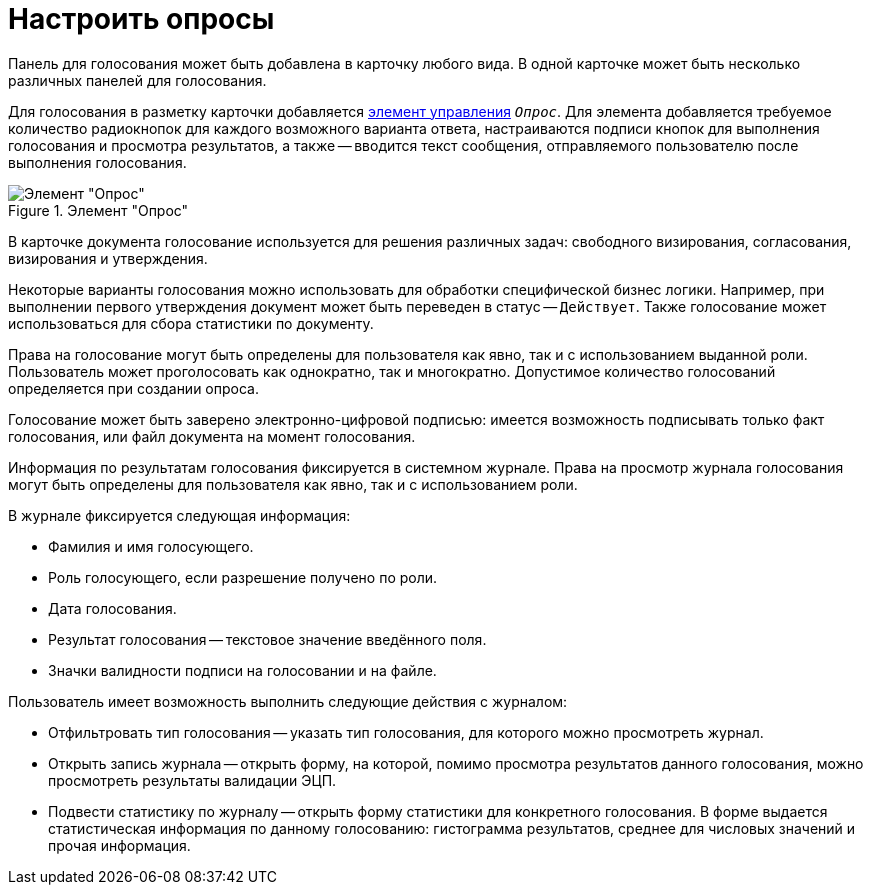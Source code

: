 = Настроить опросы

Панель для голосования может быть добавлена в карточку любого вида. В одной карточке может быть несколько различных панелей для голосования.

Для голосования в разметку карточки добавляется xref:desdirs:layouts/std-ctrl/poll.adoc[элемент управления] `_Опрос_`. Для элемента добавляется требуемое количество радиокнопок для каждого возможного варианта ответа, настраиваются подписи кнопок для выполнения голосования и просмотра результатов, а также -- вводится текст сообщения, отправляемого пользователю после выполнения голосования.

.Элемент "Опрос"
image::additional-poll.png[Элемент "Опрос"]

В карточке документа голосование используется для решения различных задач: свободного визирования, согласования, визирования и утверждения.

Некоторые варианты голосования можно использовать для обработки специфической бизнес логики. Например, при выполнении первого утверждения документ может быть переведен в статус -- `Действует`. Также голосование может использоваться для сбора статистики по документу.

Права на голосование могут быть определены для пользователя как явно, так и с использованием выданной роли. Пользователь может проголосовать как однократно, так и многократно. Допустимое количество голосований определяется при создании опроса.

Голосование может быть заверено электронно-цифровой подписью: имеется возможность подписывать только факт голосования, или файл документа на момент голосования.

Информация по результатам голосования фиксируется в системном журнале. Права на просмотр журнала голосования могут быть определены для пользователя как явно, так и с использованием роли.

.В журнале фиксируется следующая информация:
* Фамилия и имя голосующего.
* Роль голосующего, если разрешение получено по роли.
* Дата голосования.
* Результат голосования -- текстовое значение введённого поля.
* Значки валидности подписи на голосовании и на файле.

.Пользователь имеет возможность выполнить следующие действия с журналом:
* Отфильтровать тип голосования -- указать тип голосования, для которого можно просмотреть журнал.
* Открыть запись журнала -- открыть форму, на которой, помимо просмотра результатов данного голосования, можно просмотреть результаты валидации ЭЦП.
* Подвести статистику по журналу -- открыть форму статистики для конкретного голосования. В форме выдается статистическая информация по данному голосованию: гистограмма результатов, среднее для числовых значений и прочая информация.
